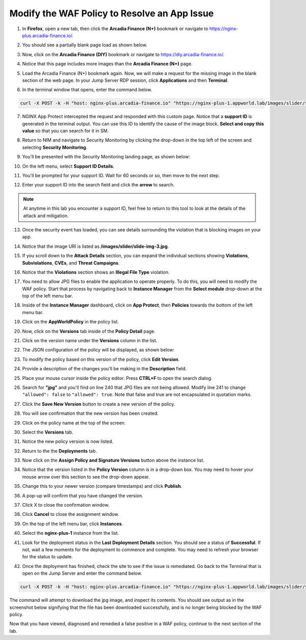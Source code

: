 Modify the WAF Policy to Resolve an App Issue
=============================================

1. In **Firefox**, open a new tab, then click the **Arcadia Finance (N+)** bookmark or navigate to https://nginx-plus.arcadia-finance.io/. 

.. image:: images/new_tab.png

2. You should see a partially blank page load as shown below.

.. image:: images/arcadia_partial_load.png

3. Now, click on the **Arcadia Finance (DIY)** bookmark or navigate to https://diy.arcadia-finance.io/. 

.. image:: images/diy_bookmark.png

4. Notice that this page includes more images than the **Arcadia Finance (N+)** page.

.. image:: images/arcadia_full_load.png

5. Load the Arcadia Finance (N+) bookmark again. Now, we will make a request for the missing image in the blank section of the web page. In your Jump Server RDP session, click **Applications** and then **Terminal**.

.. image:: images/terminal_click.png

.. image:: images/terminal_new.png

6. In the terminal window that opens, enter the command below.

.. code-block:: bash

    curl -X POST -k -H "host: nginx-plus.arcadia-finance.io" "https://nginx-plus-1.appworld.lab/images/slider/slide-img-3.jpg" |& sed 's/>/>\n/gI'

.. image:: images/terminal_curl_output_block.png

7. NGINX App Protect intercepted the request and responded with this custom page. Notice that a **support ID** is generated in the terminal output. You can use this ID to identify the cause of the image block. **Select and copy this value** so that you can search for it in SM.

.. image:: images/terminal_curl_output_select_support_id.png

8. Return to NIM and navigate to Security Monitoring by clicking the drop-down in the top left of the screen and selecting **Security Monitoring**.

.. image:: images/SM-tile.png

9. You'll be presented with the Security Monitoring landing page, as shown below:

.. image:: images/SM_overview.png

10. On the left menu, select **Support ID Details**. 
    
.. image:: images/SM_support_id_link.png

11. You'll be prompted for your support ID. Wait for 60 seconds or so, then move to the next step.

.. image:: images/SM_support_id_prompt.png

12. Enter your support ID into the search field and click the **arrow** to search.

.. image:: images/SM_support_id_entry.png

.. note:: At anytime in this lab you encounter a support ID, feel free to return to this tool to look at the details of the attack and mitigation.

13. Once the security event has loaded, you can see details surrounding the violation that is blocking images on your app. 

.. image:: images/SM_support_id_details.png

14. Notice that the image URI is listed as **/images/slider/slide-img-3.jpg**.

.. image:: images/SM_support_id_uri.png

15. If you scroll down to the **Attack Details** section, you can expand the individual sections showing **Violations**, **Subviolations**, **CVEs**, and **Threat Campaigns**. 

.. image:: images/SM_support_id_attack_details_collapsed.png

16. Notice that the **Violations** section shows an **Illegal File Type** violation.

.. image:: images/SM_support_id_illegal_file_type.png

17. You need to allow JPG files to enable the application to operate properly. To do this, you will need to modify the WAF policy. Start that process by navigating back to **Instance Manager** from the **Select module** drop-down at the top of the left menu bar.

.. image:: images/menu_drop_down_nim.png

18. Inside of the **Instance Manager** dashboard, click on **App Protect**, then **Policies** towards the bottom of the left menu bar.

.. image:: images/nim_app_protect_menu.png

19. Click on the **AppWorldPolicy** in the policy list. 

.. image:: images/nim_app_protect_appworldpolicy.png

20. Now, click on the **Versions** tab inside of the **Policy Detail** page.

.. image:: images/nim_app_protect_appworldpolicy_versions.png

21. Click on the version name under the **Versions** column in the list.

.. image:: images/nim_app_protect_appworldpolicy_version_view.png

22. The JSON configuration of the policy will be displayed, as shown below:
  
.. image:: images/nap_appworldpolicy_json.png

23. To modify the policy based on this version of the policy, click **Edit Version**.

.. image:: images/nap_appworldpolicy_edit_version.png

24. Provide a description of the changes you'll be making in the **Description** field.

.. image:: images/nap_appworldpolicy_version_edit.png

25. Place your mouse cursor inside the policy editor. Press **CTRL+F** to open the search dialog.

.. image:: images/nim_app_protect_appworldpolicy_version_search.png

26. Search for **"jpg"** and you'll find on line 240 that JPG files are not being allowed. Modify line 241 to change ``"allowed": false`` to ``"allowed": true``. Note that false and true are not encapsulated in quotation marks.

.. image:: images/nim_app_protect_appworldpolicy_version_modified.png

27. Click the **Save New Version** button to create a new version of the policy. 
    
.. image:: images/save_new_version.png
    
28. You will see confirmation that the new version has been created.

.. image:: images/nim_app_protect_new_version_created.png

29. Click on the policy name at the top of the screen.

.. image:: images/nap_app_protect_link.png

30. Select the **Versions** tab.

.. image:: images/nim_appworldpolicy_versions.png

31. Notice the new policy version is now listed.

.. image:: images/nim_app_protect_new_version_listed.png

32. Return to the the **Deployments** tab.

.. image:: images/nim_app_protect_appworldpolicy_instance_tab.png

33. Now click on the **Assign Policy and Signature Versions** button above the instance list.

.. image:: images/assign_policy_version.png

34. Notice that the version listed in the **Policy Version** column is in a drop-down box. You may need to hover your mouse arrow over this section to see the drop-down appear.

.. image:: images/policy_version_dropdown.png

35. Change this to your newer version (compare timestamps) and click **Publish**.

.. image:: images/publish.png

36. A pop-up will confirm that you have changed the version.

.. image:: images/publish_confirmation.png

37. Click X to close the confirmation window.

.. image:: images/publish_confirmation_close.png

38. Click **Cancel** to close the assignment window.

.. image:: images/close_assignment_window.png

39. On the top of the left menu bar, click **Instances**.

.. image:: images/nim_instances_link.png

40. Select the **nginx-plus-1** instance from the list.

.. image:: images/active_instance_select.png

41. Look for the deployment status in the **Last Deployment Details** section. You should see a status of **Successful**. If not, wait a few moments for the deployment to commence and complete. You may need to refresh your browser for the status to update.

.. image:: images/deployment_status.png

42. Once the deployment has finished, check the site to see if the issue is remediated. Go back to the Terminal that is open on the Jump Server and enter the command below.

.. code-block:: bash

    curl -X POST -k -H "host: nginx-plus.arcadia-finance.io" "https://nginx-plus-1.appworld.lab/images/slider/slide-img-3.jpg" -o slide-img-3.jpg && file slide-img-3.jpg | sed 's/, /\n/gI'

The command will attempt to download the jpg image, and inspect its contents. You should see output as in the screenshot below signifying that the file has been downloaded successfully, and is no longer being blocked by the WAF policy.

.. image:: images/terminal_curl_output_pass.png

Now that you have viewed, diagnosed and remedied a false positive in a WAF policy, continue to the next section of the lab.
